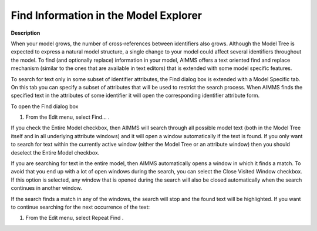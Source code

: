 .. |img_def_Find_button_bmp| image:: images/Find_button.bmp
.. |img_def_Find_Again_button_bmp| image:: images/Find_Again_button.bmp


.. _Model-Explorer_Finding_Information_in_the_Mod:


Find Information in the Model Explorer
======================================

**Description** 

When your model grows, the number of cross-references between identifiers also grows. Although the Model Tree is expected to express a natural model structure, a single change to your model could affect several identifiers throughout the model. To find (and optionally replace) information in your model, AIMMS offers a text oriented find and replace mechanism (similar to the ones that are available in text editors) that is extended with some model specific features. 



To search for text only in some subset of identifier attributes, the Find dialog box is extended with a Model Specific tab. On this tab you can specify a subset of attributes that will be used to restrict the search process. When AIMMS finds the specified text in the attributes of some identifier it will open the corresponding identifier attribute form. 



To open the Find dialog box

1.	From the Edit menu, select Find… |img_def_Find_button_bmp|.



If you check the Entire Model checkbox, then AIMMS will search through all possible model text (both in the Model Tree itself and in all underlying attribute windows) and it will open a window automatically if the text is found. If you only want to search for text within the currently active window (either the Model Tree or an attribute window) then you should deselect the Entire Model checkbox.



If you are searching for text in the entire model, then AIMMS automatically opens a window in which it finds a match. To avoid that you end up with a lot of open windows during the search, you can select the Close Visited Window checkbox. If this option is selected, any window that is opened during the search will also be closed automatically when the search continues in another window.



If the search finds a match in any of the windows, the search will stop and the found text will be highlighted. If you want to continue searching for the next occurrence of the text:

1.	From the Edit menu, select Repeat Find |img_def_Find_Again_button_bmp|.



